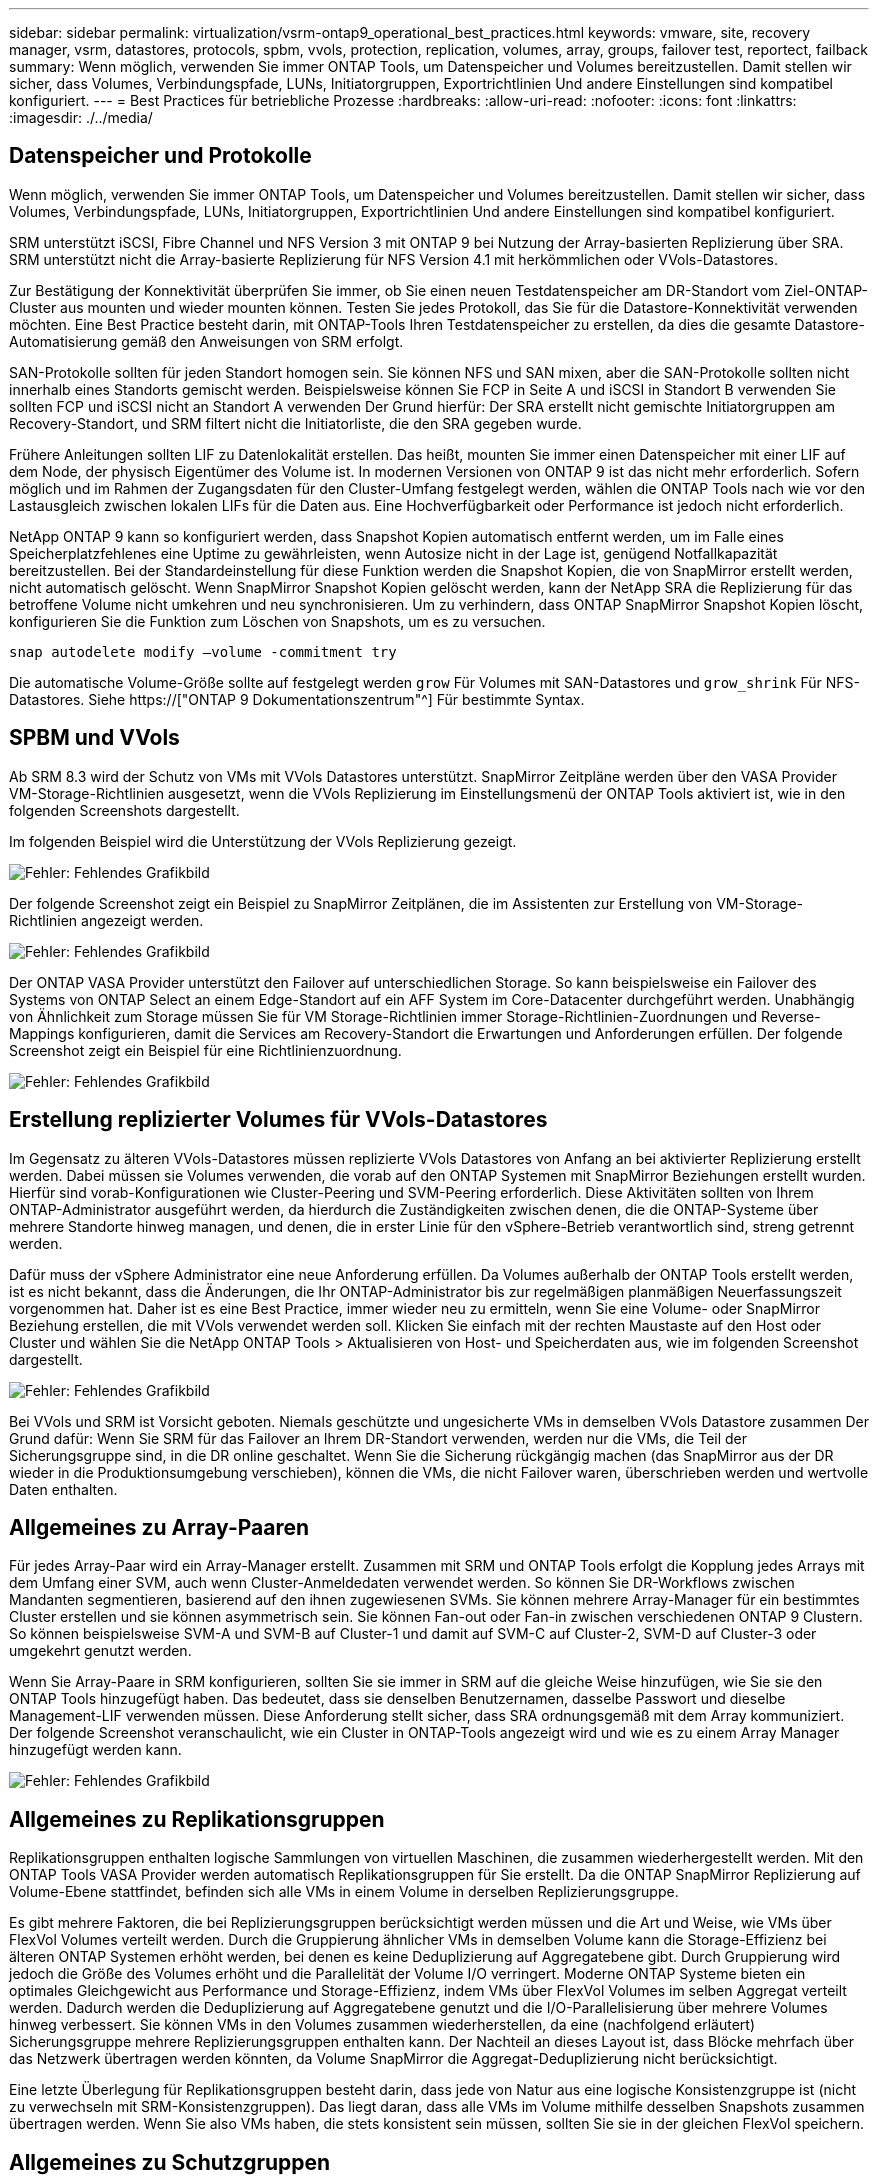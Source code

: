 ---
sidebar: sidebar 
permalink: virtualization/vsrm-ontap9_operational_best_practices.html 
keywords: vmware, site, recovery manager, vsrm, datastores, protocols, spbm, vvols, protection, replication, volumes, array, groups, failover test, reportect, failback 
summary: Wenn möglich, verwenden Sie immer ONTAP Tools, um Datenspeicher und Volumes bereitzustellen. Damit stellen wir sicher, dass Volumes, Verbindungspfade, LUNs, Initiatorgruppen, Exportrichtlinien Und andere Einstellungen sind kompatibel konfiguriert. 
---
= Best Practices für betriebliche Prozesse
:hardbreaks:
:allow-uri-read: 
:nofooter: 
:icons: font
:linkattrs: 
:imagesdir: ./../media/




== Datenspeicher und Protokolle

Wenn möglich, verwenden Sie immer ONTAP Tools, um Datenspeicher und Volumes bereitzustellen. Damit stellen wir sicher, dass Volumes, Verbindungspfade, LUNs, Initiatorgruppen, Exportrichtlinien Und andere Einstellungen sind kompatibel konfiguriert.

SRM unterstützt iSCSI, Fibre Channel und NFS Version 3 mit ONTAP 9 bei Nutzung der Array-basierten Replizierung über SRA. SRM unterstützt nicht die Array-basierte Replizierung für NFS Version 4.1 mit herkömmlichen oder VVols-Datastores.

Zur Bestätigung der Konnektivität überprüfen Sie immer, ob Sie einen neuen Testdatenspeicher am DR-Standort vom Ziel-ONTAP-Cluster aus mounten und wieder mounten können. Testen Sie jedes Protokoll, das Sie für die Datastore-Konnektivität verwenden möchten. Eine Best Practice besteht darin, mit ONTAP-Tools Ihren Testdatenspeicher zu erstellen, da dies die gesamte Datastore-Automatisierung gemäß den Anweisungen von SRM erfolgt.

SAN-Protokolle sollten für jeden Standort homogen sein. Sie können NFS und SAN mixen, aber die SAN-Protokolle sollten nicht innerhalb eines Standorts gemischt werden. Beispielsweise können Sie FCP in Seite A und iSCSI in Standort B verwenden Sie sollten FCP und iSCSI nicht an Standort A verwenden Der Grund hierfür: Der SRA erstellt nicht gemischte Initiatorgruppen am Recovery-Standort, und SRM filtert nicht die Initiatorliste, die den SRA gegeben wurde.

Frühere Anleitungen sollten LIF zu Datenlokalität erstellen. Das heißt, mounten Sie immer einen Datenspeicher mit einer LIF auf dem Node, der physisch Eigentümer des Volume ist. In modernen Versionen von ONTAP 9 ist das nicht mehr erforderlich. Sofern möglich und im Rahmen der Zugangsdaten für den Cluster-Umfang festgelegt werden, wählen die ONTAP Tools nach wie vor den Lastausgleich zwischen lokalen LIFs für die Daten aus. Eine Hochverfügbarkeit oder Performance ist jedoch nicht erforderlich.

NetApp ONTAP 9 kann so konfiguriert werden, dass Snapshot Kopien automatisch entfernt werden, um im Falle eines Speicherplatzfehlenes eine Uptime zu gewährleisten, wenn Autosize nicht in der Lage ist, genügend Notfallkapazität bereitzustellen. Bei der Standardeinstellung für diese Funktion werden die Snapshot Kopien, die von SnapMirror erstellt werden, nicht automatisch gelöscht. Wenn SnapMirror Snapshot Kopien gelöscht werden, kann der NetApp SRA die Replizierung für das betroffene Volume nicht umkehren und neu synchronisieren. Um zu verhindern, dass ONTAP SnapMirror Snapshot Kopien löscht, konfigurieren Sie die Funktion zum Löschen von Snapshots, um es zu versuchen.

....
snap autodelete modify –volume -commitment try
....
Die automatische Volume-Größe sollte auf festgelegt werden `grow` Für Volumes mit SAN-Datastores und `grow_shrink` Für NFS-Datastores. Siehe https://["ONTAP 9 Dokumentationszentrum"^] Für bestimmte Syntax.



== SPBM und VVols

Ab SRM 8.3 wird der Schutz von VMs mit VVols Datastores unterstützt. SnapMirror Zeitpläne werden über den VASA Provider VM-Storage-Richtlinien ausgesetzt, wenn die VVols Replizierung im Einstellungsmenü der ONTAP Tools aktiviert ist, wie in den folgenden Screenshots dargestellt.

Im folgenden Beispiel wird die Unterstützung der VVols Replizierung gezeigt.

image:vsrm-ontap9_image2.png["Fehler: Fehlendes Grafikbild"]

Der folgende Screenshot zeigt ein Beispiel zu SnapMirror Zeitplänen, die im Assistenten zur Erstellung von VM-Storage-Richtlinien angezeigt werden.

image:vsrm-ontap9_image3.png["Fehler: Fehlendes Grafikbild"]

Der ONTAP VASA Provider unterstützt den Failover auf unterschiedlichen Storage. So kann beispielsweise ein Failover des Systems von ONTAP Select an einem Edge-Standort auf ein AFF System im Core-Datacenter durchgeführt werden. Unabhängig von Ähnlichkeit zum Storage müssen Sie für VM Storage-Richtlinien immer Storage-Richtlinien-Zuordnungen und Reverse-Mappings konfigurieren, damit die Services am Recovery-Standort die Erwartungen und Anforderungen erfüllen. Der folgende Screenshot zeigt ein Beispiel für eine Richtlinienzuordnung.

image:vsrm-ontap9_image4.png["Fehler: Fehlendes Grafikbild"]



== Erstellung replizierter Volumes für VVols-Datastores

Im Gegensatz zu älteren VVols-Datastores müssen replizierte VVols Datastores von Anfang an bei aktivierter Replizierung erstellt werden. Dabei müssen sie Volumes verwenden, die vorab auf den ONTAP Systemen mit SnapMirror Beziehungen erstellt wurden. Hierfür sind vorab-Konfigurationen wie Cluster-Peering und SVM-Peering erforderlich. Diese Aktivitäten sollten von Ihrem ONTAP-Administrator ausgeführt werden, da hierdurch die Zuständigkeiten zwischen denen, die die ONTAP-Systeme über mehrere Standorte hinweg managen, und denen, die in erster Linie für den vSphere-Betrieb verantwortlich sind, streng getrennt werden.

Dafür muss der vSphere Administrator eine neue Anforderung erfüllen. Da Volumes außerhalb der ONTAP Tools erstellt werden, ist es nicht bekannt, dass die Änderungen, die Ihr ONTAP-Administrator bis zur regelmäßigen planmäßigen Neuerfassungszeit vorgenommen hat. Daher ist es eine Best Practice, immer wieder neu zu ermitteln, wenn Sie eine Volume- oder SnapMirror Beziehung erstellen, die mit VVols verwendet werden soll. Klicken Sie einfach mit der rechten Maustaste auf den Host oder Cluster und wählen Sie die NetApp ONTAP Tools > Aktualisieren von Host- und Speicherdaten aus, wie im folgenden Screenshot dargestellt.

image:vsrm-ontap9_image5.png["Fehler: Fehlendes Grafikbild"]

Bei VVols und SRM ist Vorsicht geboten. Niemals geschützte und ungesicherte VMs in demselben VVols Datastore zusammen Der Grund dafür: Wenn Sie SRM für das Failover an Ihrem DR-Standort verwenden, werden nur die VMs, die Teil der Sicherungsgruppe sind, in die DR online geschaltet. Wenn Sie die Sicherung rückgängig machen (das SnapMirror aus der DR wieder in die Produktionsumgebung verschieben), können die VMs, die nicht Failover waren, überschrieben werden und wertvolle Daten enthalten.



== Allgemeines zu Array-Paaren

Für jedes Array-Paar wird ein Array-Manager erstellt. Zusammen mit SRM und ONTAP Tools erfolgt die Kopplung jedes Arrays mit dem Umfang einer SVM, auch wenn Cluster-Anmeldedaten verwendet werden. So können Sie DR-Workflows zwischen Mandanten segmentieren, basierend auf den ihnen zugewiesenen SVMs. Sie können mehrere Array-Manager für ein bestimmtes Cluster erstellen und sie können asymmetrisch sein. Sie können Fan-out oder Fan-in zwischen verschiedenen ONTAP 9 Clustern. So können beispielsweise SVM-A und SVM-B auf Cluster-1 und damit auf SVM-C auf Cluster-2, SVM-D auf Cluster-3 oder umgekehrt genutzt werden.

Wenn Sie Array-Paare in SRM konfigurieren, sollten Sie sie immer in SRM auf die gleiche Weise hinzufügen, wie Sie sie den ONTAP Tools hinzugefügt haben. Das bedeutet, dass sie denselben Benutzernamen, dasselbe Passwort und dieselbe Management-LIF verwenden müssen. Diese Anforderung stellt sicher, dass SRA ordnungsgemäß mit dem Array kommuniziert. Der folgende Screenshot veranschaulicht, wie ein Cluster in ONTAP-Tools angezeigt wird und wie es zu einem Array Manager hinzugefügt werden kann.

image:vsrm-ontap9_image6.jpg["Fehler: Fehlendes Grafikbild"]



== Allgemeines zu Replikationsgruppen

Replikationsgruppen enthalten logische Sammlungen von virtuellen Maschinen, die zusammen wiederhergestellt werden. Mit den ONTAP Tools VASA Provider werden automatisch Replikationsgruppen für Sie erstellt. Da die ONTAP SnapMirror Replizierung auf Volume-Ebene stattfindet, befinden sich alle VMs in einem Volume in derselben Replizierungsgruppe.

Es gibt mehrere Faktoren, die bei Replizierungsgruppen berücksichtigt werden müssen und die Art und Weise, wie VMs über FlexVol Volumes verteilt werden. Durch die Gruppierung ähnlicher VMs in demselben Volume kann die Storage-Effizienz bei älteren ONTAP Systemen erhöht werden, bei denen es keine Deduplizierung auf Aggregatebene gibt. Durch Gruppierung wird jedoch die Größe des Volumes erhöht und die Parallelität der Volume I/O verringert. Moderne ONTAP Systeme bieten ein optimales Gleichgewicht aus Performance und Storage-Effizienz, indem VMs über FlexVol Volumes im selben Aggregat verteilt werden. Dadurch werden die Deduplizierung auf Aggregatebene genutzt und die I/O-Parallelisierung über mehrere Volumes hinweg verbessert. Sie können VMs in den Volumes zusammen wiederherstellen, da eine (nachfolgend erläutert) Sicherungsgruppe mehrere Replizierungsgruppen enthalten kann. Der Nachteil an dieses Layout ist, dass Blöcke mehrfach über das Netzwerk übertragen werden könnten, da Volume SnapMirror die Aggregat-Deduplizierung nicht berücksichtigt.

Eine letzte Überlegung für Replikationsgruppen besteht darin, dass jede von Natur aus eine logische Konsistenzgruppe ist (nicht zu verwechseln mit SRM-Konsistenzgruppen). Das liegt daran, dass alle VMs im Volume mithilfe desselben Snapshots zusammen übertragen werden. Wenn Sie also VMs haben, die stets konsistent sein müssen, sollten Sie sie in der gleichen FlexVol speichern.



== Allgemeines zu Schutzgruppen

Sicherungsgruppen definieren VMs und Datastores in Gruppen, die am geschützten Standort zusammen wiederhergestellt werden. Am geschützten Standort befinden sich die VMs, die in einer Schutzgruppe konfiguriert sind, im normalen Steady-State-Betrieb. Es ist wichtig zu beachten, dass eine Schutzgruppe nicht mehrere Array-Manager umfassen kann, obwohl SRM möglicherweise mehrere Array-Manager für eine Schutzgruppe anzeigt. Aus diesem Grund sollten Sie VM-Dateien nicht über Datastores auf unterschiedlichen SVMs verteilen.



== Recovery-Pläne sprechen

Recovery-Pläne legen fest, welche Schutzgruppen im gleichen Prozess wiederhergestellt werden. Mehrere Sicherungsgruppen können im selben Recovery-Plan konfiguriert werden. Um darüber hinaus mehr Optionen für die Ausführung von Recovery-Plänen zu aktivieren, kann eine einzige Sicherungsgruppe in mehreren Recovery-Plänen enthalten sein.

Durch Recovery-Pläne können SRM-Administratoren Recovery-Workflows definieren, indem VMs einer Prioritätsgruppe von 1 (hoch) bis 5 (niedrig) zugewiesen werden, wobei 3 (mittel) standardmäßig verwendet wird. Innerhalb einer Prioritätsgruppe können VMs für Abhängigkeiten konfiguriert werden.

So könnte Ihr Unternehmen beispielsweise über eine geschäftskritische Tier-1-Applikation für seine Datenbank auf einen Microsoft SQL Server zurückgreifen. Sie entscheiden also, Ihre VMs in Prioritätsgruppe 1 einzufügen. Innerhalb der Prioritätsgruppe 1 beginnen Sie mit der Planung des Auftrages der Dienste. Sie möchten wahrscheinlich, dass Ihr Microsoft Windows Domain Controller vor Ihrem Microsoft SQL Server hochgefahren wird, was vor Ihrem Anwendungsserver online sein müsste, usw. Sie würden all diese VMs zur Prioritätsgruppe hinzufügen und dann die Abhängigkeiten einstellen, da Abhängigkeiten nur innerhalb einer bestimmten Prioritätsgruppe gelten.

NetApp empfiehlt besonders, mit Ihren Applikationsteams zusammenarbeiten zu müssen, um die Reihenfolge der für ein Failover-Szenario erforderlichen Operationen zu ermitteln und die Recovery-Pläne entsprechend zu erstellen.



== Testen Sie den Failover

Als Best Practice empfiehlt es sich, immer einen Test-Failover durchzuführen, wenn die Konfiguration eines geschützten VM Storage geändert wird. So wird sichergestellt, dass Sie bei einem Notfall darauf vertrauen können, dass Site Recovery Manager Services innerhalb des erwarteten RTO-Ziels wiederherstellen kann.

NetApp empfiehlt zudem, die Funktion der in Gast-Applikationen gelegentlich zu bestätigen, insbesondere nach der Neukonfiguration von VM-Storage.

Wenn ein Test-Recovery-Vorgang ausgeführt wird, wird auf dem ESXi Host für die VMs ein privates Test-Bubble-Netzwerk erstellt. Dieses Netzwerk wird jedoch nicht automatisch mit physischen Netzwerkadaptern verbunden und bietet daher keine Verbindung zwischen den ESXi Hosts. Um die Kommunikation zwischen VMs zu ermöglichen, die während des DR-Tests auf verschiedenen ESXi Hosts ausgeführt werden, wird ein physisches privates Netzwerk zwischen den ESXi Hosts am DR-Standort erstellt. Um zu überprüfen, ob das Testnetzwerk privat ist, kann das Testblasennetzwerk physisch oder mittels VLANs oder VLAN-Tagging getrennt werden. Dieses Netzwerk muss von dem Produktionsnetzwerk getrennt werden, da die VMs wiederhergestellt werden und nicht mit IP-Adressen im Produktionsnetzwerk platziert werden können, die mit den tatsächlichen Produktionssystemen kollidieren können. Nach dem Erstellen eines Recovery-Plans in SRM kann das erstellte Testnetzwerk als privates Netzwerk ausgewählt werden, um die VMs mit während des Tests zu verbinden.

Nachdem der Test validiert und nicht mehr erforderlich ist, führen Sie eine Bereinigung durch. Bei der Durchführung der Bereinigung werden die geschützten VMs in ihren Ausgangszustand zurückversetzt und der Recovery-Plan wird auf den Status „bereit“ zurückgesetzt.



== Überlegungen zum Failover

Wenn es um Failover an einem Standort zusätzlich zur in diesem Leitfaden beschriebenen Reihenfolge geht, müssen noch einige weitere Aspekte berücksichtigt werden.

Ein Problem, mit dem Sie möglicherweise zu kämpfen haben, ist die Netzwerkunterschiede zwischen den Standorten. In einigen Umgebungen können am primären Standort und am DR-Standort dieselben Netzwerk-IP-Adressen verwendet werden. Diese Fähigkeit wird als Stretched Virtual LAN (VLAN) oder Stretched Network Setup bezeichnet. Andere Umgebungen müssen möglicherweise unterschiedliche Netzwerk-IP-Adressen (z. B. in unterschiedlichen VLANs) am primären Standort relativ zum DR-Standort verwenden.

VMware bietet verschiedene Möglichkeiten zur Lösung dieses Problems. Netzwerkvirtualisierungstechnologien wie VMware NSX-T Data Center abstrahieren den gesamten Netzwerk-Stack von Ebene 2 bis 7 von der Betriebsumgebung und ermöglichen so portablere Lösungen. Weitere Informationen zu NSX-T-Optionen mit SRM https://["Hier"^].

SRM ermöglicht es Ihnen auch, die Netzwerkkonfiguration einer VM wie das Recovery zu ändern. Diese Neukonfiguration umfasst Einstellungen wie IP-Adressen, Gateway-Adresse und DNS-Server-Einstellungen. Verschiedene Netzwerkeinstellungen, die auf einzelne VMs angewendet werden, während sie wiederhergestellt werden, können in den Eigenschaftseinstellungen einer VM im Wiederherstellungsplan angegeben werden.

Um SRM so zu konfigurieren, dass verschiedene Netzwerkeinstellungen auf mehrere VMs angewendet werden können, ohne die Eigenschaften der einzelnen im Recovery-Plan bearbeiten zu müssen, stellt VMware ein Tool namens dr-ip-Customizer bereit. Weitere Informationen zur Verwendung dieses Dienstprogramms finden Sie in der Dokumentation von VMware https://["Hier"^].



== Schützen

Nach einem Recovery wird der Recovery-Standort zum neuen Produktionsstandort. Da der Recovery-Vorgang die SnapMirror Replizierung ausbrach, ist der neue Produktionsstandort nicht vor zukünftigen Ausfällen geschützt. Als Best Practice wird empfohlen, den neuen Produktionsstandort unmittelbar nach dem Recovery auf einen anderen Standort zu schützen. Wenn der ursprüngliche Produktionsstandort betriebsbereit ist, kann der VMware Administrator den ursprünglichen Produktionsstandort als neuen Recovery-Standort zum Schutz des neuen Produktionsstandorts verwenden und damit die Richtung des Schutzes umkehren. Repschutz ist nur bei nicht-katastrophalen Ausfällen verfügbar. Daher müssen die ursprünglichen vCenter Server, ESXi Server, SRM Server und entsprechenden Datenbanken irgendwann wiederhergestellt werden können. Falls diese nicht verfügbar sind, müssen eine neue Schutzgruppe und ein neuer Recovery-Plan erstellt werden.



== Failback

Ein Failback-Vorgang ist im Grunde ein Failover in eine andere Richtung als zuvor. Als Best Practice überprüfen Sie, ob der ursprüngliche Standort wieder zu akzeptablen Funktionsstufen zurückkehrt, bevor Sie ein Failback durchführen, oder, anders ausgedrückt, ein Failover zum ursprünglichen Standort durchführen. Falls der ursprüngliche Standort weiterhin kompromittiert wird, sollten Sie ein Failback verzögern, bis der Ausfall ausreichend behoben ist.

Eine weitere Failback Best Practice besteht darin, immer einen Test-Failover auszuführen, nachdem der erneute Schutz abgeschlossen und bevor das endgültige Failback durchgeführt wurde. Dadurch wird sichergestellt, dass die vorhandenen Systeme am ursprünglichen Standort den Betrieb abschließen können.



== Wiederherstellung der Originalseite

Nach dem Failback sollten Sie mit allen Beteiligte bestätigen, dass ihre Services wieder normal sind, bevor Sie erneut den Schutz starten.

Wenn eine erneute Sicherung nach dem Failback ausgeführt wird, befindet sich die Umgebung im Wesentlichen in dem Zustand, in dem sie sich zu Beginn befand. Die SnapMirror Replizierung wird erneut vom Produktionsstandort zum Recovery-Standort ausgeführt.
